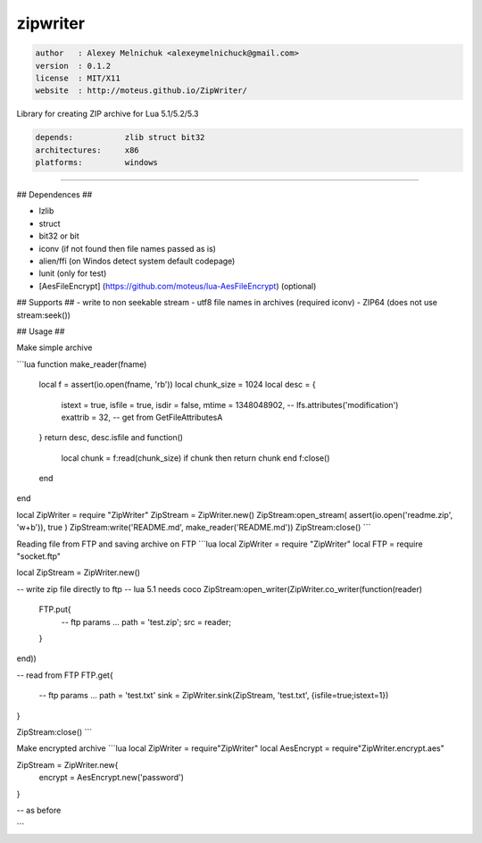 zipwriter
=========

.. code-block::

 author   : Alexey Melnichuk <alexeymelnichuck@gmail.com>
 version  : 0.1.2
 license  : MIT/X11 
 website  : http://moteus.github.io/ZipWriter/

Library for creating ZIP archive for Lua 5.1/5.2/5.3

.. code-block::

  depends:           zlib struct bit32
  architectures:     x86
  platforms:         windows

----------------------------------------------------------------------------------------------------

## Dependences ##

- lzlib
- struct
- bit32 or bit
- iconv (if not found then file names passed as is)
- alien/ffi (on Windos detect system default codepage)
- lunit (only for test)
- [AesFileEncrypt] (https://github.com/moteus/lua-AesFileEncrypt) (optional)

## Supports ##
- write to non seekable stream
- utf8 file names in archives (required iconv)
- ZIP64 (does not use stream:seek())
 
## Usage ##

Make simple archive

```lua
function make_reader(fname)
  local f = assert(io.open(fname, 'rb'))
  local chunk_size = 1024
  local desc = {
    istext   = true,
    isfile   = true,
    isdir    = false,
    mtime    = 1348048902, -- lfs.attributes('modification') 
    exattrib = 32,         -- get from GetFileAttributesA
  }
  return desc, desc.isfile and function()
    local chunk = f:read(chunk_size)
    if chunk then return chunk end
    f:close()
  end
end

local ZipWriter = require "ZipWriter"
ZipStream = ZipWriter.new()
ZipStream:open_stream( assert(io.open('readme.zip', 'w+b')), true )
ZipStream:write('README.md', make_reader('README.md'))
ZipStream:close()
```

Reading file from FTP and saving archive on FTP
```lua
local ZipWriter = require "ZipWriter"
local FTP = require "socket.ftp"

local ZipStream = ZipWriter.new()

-- write zip file directly to ftp
-- lua 5.1 needs coco
ZipStream:open_writer(ZipWriter.co_writer(function(reader)
  FTP.put{
    -- ftp params ...
    path = 'test.zip';
    src  = reader;
  }
end))

-- read from FTP
FTP.get{
  -- ftp params ...
  path = 'test.txt'
  sink = ZipWriter.sink(ZipStream, 'test.txt', {isfile=true;istext=1})
}

ZipStream:close()
```

Make encrypted archive
```lua
local ZipWriter  = require"ZipWriter"
local AesEncrypt = require"ZipWriter.encrypt.aes"

ZipStream = ZipWriter.new{
  encrypt = AesEncrypt.new('password')
}

-- as before

```


